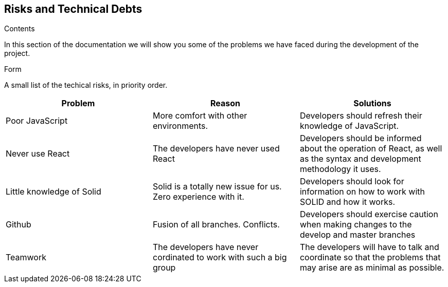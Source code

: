 [[section-technical-risks]]
== Risks and Technical Debts
****
.Contents
In this section of the documentation we will show you some of the problems we have faced during the development of the project.

.Form
A small list of the techical risks, in priority order.


[cols=3*,options="header"]
|===
|Problem
|Reason
|Solutions

|Poor JavaScript
|More comfort with other environments.
|Developers should refresh their knowledge of JavaScript.

|Never use React
|The developers have never used React
|Developers should be informed about the operation of React, as well as the syntax and development methodology it uses.

|Little knowledge of Solid
|Solid is a totally new issue for us. Zero experience with it.
|Developers should look for information on how to work with SOLID and how it works.

|Github
|Fusion of all branches. Conflicts.
|Developers should exercise caution when making changes to the develop and master branches

|Teamwork
|The developers have never cordinated to work with such a big group
|The developers will have to talk and coordinate so that the problems that may arise are as minimal as possible.

|===
****
